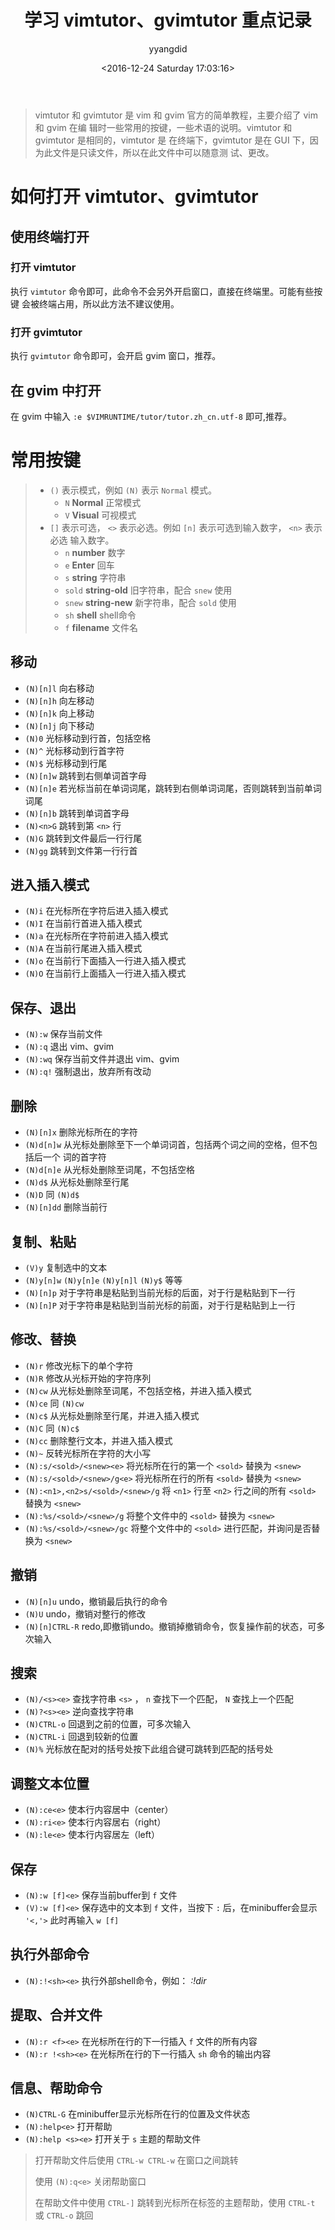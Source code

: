 #+TITLE: 学习 vimtutor、gvimtutor 重点记录
#+DATE: <2016-12-24 Saturday 17:03:16>
#+TAGS: vim
#+PERMALINK: 学习 vimtutor、gvimtutor 重点记录
#+VERSION: 0.1
#+CATEGORIES: vim
#+LAYOUT: post
#+AUTHOR: yyangdid
#+EMAIL: yyangdid@gmail.com
#+COMMENTS: yes
#+BEGIN_QUOTE
vimtutor 和 gvimtutor 是 vim 和 gvim 官方的简单教程，主要介绍了 vim 和 gvim 在编
辑时一些常用的按键，一些术语的说明。vimtutor 和 gvimtutor 是相同的，vimtutor 是
在终端下，gvimtutor 是在 GUI 下，因为此文件是只读文件，所以在此文件中可以随意测
试、更改。
#+END_QUOTE
#+BEGIN_HTML
<!--more-->
#+END_HTML
* 如何打开 vimtutor、gvimtutor
** 使用终端打开
*** 打开 vimtutor
    执行 =vimtutor= 命令即可，此命令不会另外开启窗口，直接在终端里。可能有些按键
    会被终端占用，所以此方法不建议使用。
#+ATTR_ORG: :width 300px
#+ATTR_HTML: :width 300px
#+ATTR_HTML: :alt (点击图片可放大)
[[file:2016-12-24.学习vimtutor、gvimtutor重点记录/1_2016-12-24_17-18-22.png]]
*** 打开 gvimtutor
    执行 =gvimtutor= 命令即可，会开启 gvim 窗口，推荐。
#+ATTR_ORG: :width 300px
#+ATTR_HTML: :width 300px
#+ATTR_HTML: :alt (点击图片可放大)
[[file:2016-12-24.学习vimtutor、gvimtutor重点记录/1_2016-12-24_17-29-24.png]]
** 在 gvim 中打开
   在 gvim 中输入 =:e $VIMRUNTIME/tutor/tutor.zh_cn.utf-8= 即可,推荐。
#+ATTR_ORG: :width 300px
#+ATTR_HTML: :width 300px
#+ATTR_HTML: :alt (点击图片可放大)
[[file:2016-12-24.学习vimtutor、gvimtutor重点记录/1_2016-12-24_17-37-05.png]]
* 常用按键
#+BEGIN_QUOTE
+ =()= 表示模式，例如 =(N)= 表示 =Normal= 模式。
  - =N= *Normal* 正常模式
  - =V= *Visual* 可视模式
+ =[]= 表示可选， =<>= 表示必选。例如 =[n]= 表示可选到输入数字， =<n>= 表示必选
  输入数字。
  - =n= *number* 数字
  - =e= *Enter* 回车
  - =s= *string* 字符串
  - =sold= *string-old* 旧字符串，配合 =snew= 使用
  - =snew= *string-new* 新字符串，配合 =sold= 使用
  - =sh= *shell* shell命令
  - =f= *filename* 文件名
#+END_QUOTE
** 移动
+ =(N)[n]l= 向右移动
+ =(N)[n]h= 向左移动
+ =(N)[n]k= 向上移动
+ =(N)[n]j= 向下移动
+ =(N)0= 光标移动到行首，包括空格
+ =(N)^= 光标移动到行首字符
+ =(N)$= 光标移动到行尾
+ =(N)[n]w= 跳转到右侧单词首字母
+ =(N)[n]e= 若光标当前在单词词尾，跳转到右侧单词词尾，否则跳转到当前单词词尾
+ =(N)[n]b= 跳转到单词首字母
+ =(N)<n>G= 跳转到第 =<n>= 行
+ =(N)G= 跳转到文件最后一行行尾
+ =(N)gg= 跳转到文件第一行行首
** 进入插入模式
+ =(N)i= 在光标所在字符后进入插入模式
+ =(N)I= 在当前行首进入插入模式
+ =(N)a= 在光标所在字符前进入插入模式
+ =(N)A= 在当前行尾进入插入模式
+ =(N)o= 在当前行下面插入一行进入插入模式
+ =(N)O= 在当前行上面插入一行进入插入模式
** 保存、退出
+ =(N):w= 保存当前文件
+ =(N):q= 退出 vim、gvim
+ =(N):wq= 保存当前文件并退出 vim、gvim
+ =(N):q!= 强制退出，放弃所有改动
** 删除
+ =(N)[n]x= 删除光标所在的字符
+ =(N)d[n]w= 从光标处删除至下一个单词词首，包括两个词之间的空格，但不包括后一个
  词的首字符
+ =(N)d[n]e= 从光标处删除至词尾，不包括空格
+ =(N)d$= 从光标处删除至行尾
+ =(N)D= 同 =(N)d$=
+ =(N)[n]dd= 删除当前行
** 复制、粘贴
+ =(V)y= 复制选中的文本
+ =(N)y[n]w= =(N)y[n]e= =(N)y[n]l= =(N)y$= 等等
+ =(N)[n]p= 对于字符串是粘贴到当前光标的后面，对于行是粘贴到下一行
+ =(N)[n]P= 对于字符串是粘贴到当前光标的前面，对于行是粘贴到上一行
** 修改、替换
+ =(N)r= 修改光标下的单个字符
+ =(N)R= 修改从光标开始的字符序列
+ =(N)cw= 从光标处删除至词尾，不包括空格，并进入插入模式
+ =(N)ce= 同 =(N)cw=
+ =(N)c$= 从光标处删除至行尾，并进入插入模式
+ =(N)C= 同 =(N)c$=
+ =(N)cc= 删除整行文本，并进入插入模式
+ =(N)~= 反转光标所在字符的大小写
+ =(N):s/<sold>/<snew><e>= 将光标所在行的第一个 =<sold>= 替换为 =<snew>=
+ =(N):s/<sold>/<snew>/g<e>= 将光标所在行的所有 =<sold>= 替换为 =<snew>=
+ =(N):<n1>,<n2>s/<sold>/<snew>/g= 将 =<n1>= 行至 =<n2>= 行之间的所有 =<sold>=
  替换为 =<snew>=
+ =(N):%s/<sold>/<snew>/g= 将整个文件中的 =<sold>= 替换为 =<snew>=
+ =(N):%s/<sold>/<snew>/gc= 将整个文件中的 =<sold>= 进行匹配，并询问是否替换为
  =<snew>=
** 撤销
+ =(N)[n]u= undo，撤销最后执行的命令
+ =(N)U= undo，撤销对整行的修改
+ =(N)[n]CTRL-R= redo,即撤销undo。撤销掉撤销命令，恢复操作前的状态，可多次输入
** 搜索
+ =(N)/<s><e>= 查找字符串 =<s>= ， =n= 查找下一个匹配， =N= 查找上一个匹配
+ =(N)?<s><e>= 逆向查找字符串
+ =(N)CTRL-o= 回退到之前的位置，可多次输入
+ =(N)CTRL-i= 回退到较新的位置
+ =(N)%= 光标放在配对的括号处按下此组合键可跳转到匹配的括号处
** 调整文本位置
+ =(N):ce<e>= 使本行内容居中（center）
+ =(N):ri<e>= 使本行内容居右（right）
+ =(N):le<e>= 使本行内容居左（left）
** 保存
+ =(N):w [f]<e>= 保存当前buffer到 =f= 文件
+ =(V):w [f]<e>= 保存选中的文本到 =f= 文件，当按下 =:= 后，在minibuffer会显示
  ='<,'>= 此时再输入 =w [f]=
** 执行外部命令
+ =(N):!<sh><e>= 执行外部shell命令，例如： /:!dir/
** 提取、合并文件
+ =(N):r <f><e>= 在光标所在行的下一行插入 =f= 文件的所有内容
+ =(N):r !<sh><e>= 在光标所在行的下一行插入 =sh= 命令的输出内容
** 信息、帮助命令
+ =(N)CTRL-G= 在minibuffer显示光标所在行的位置及文件状态
+ =(N):help<e>= 打开帮助
+ =(N):help <s><e>= 打开关于 =s= 主题的帮助文件
#+BEGIN_QUOTE
打开帮助文件后使用 =CTRL-w CTRL-w= 在窗口之间跳转

使用 =(N):q<e>= 关闭帮助窗口

在帮助文件中使用 =CTRL-]= 跳转到光标所在标签的主题帮助，使用 =CTRL-t= 或
=CTRL-o= 跳回
#+END_QUOTE
